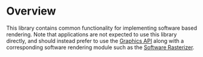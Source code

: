 * Overview

	This library contains common functionality for implementing software based rendering. Note that applications are not expected to use this library directly, and should instead prefer to use the [[file:../graphics/][Graphics API]] along with a corresponding software rendering module such as the [[file:../module-sren-rasterize][Software Rasterizer]].
